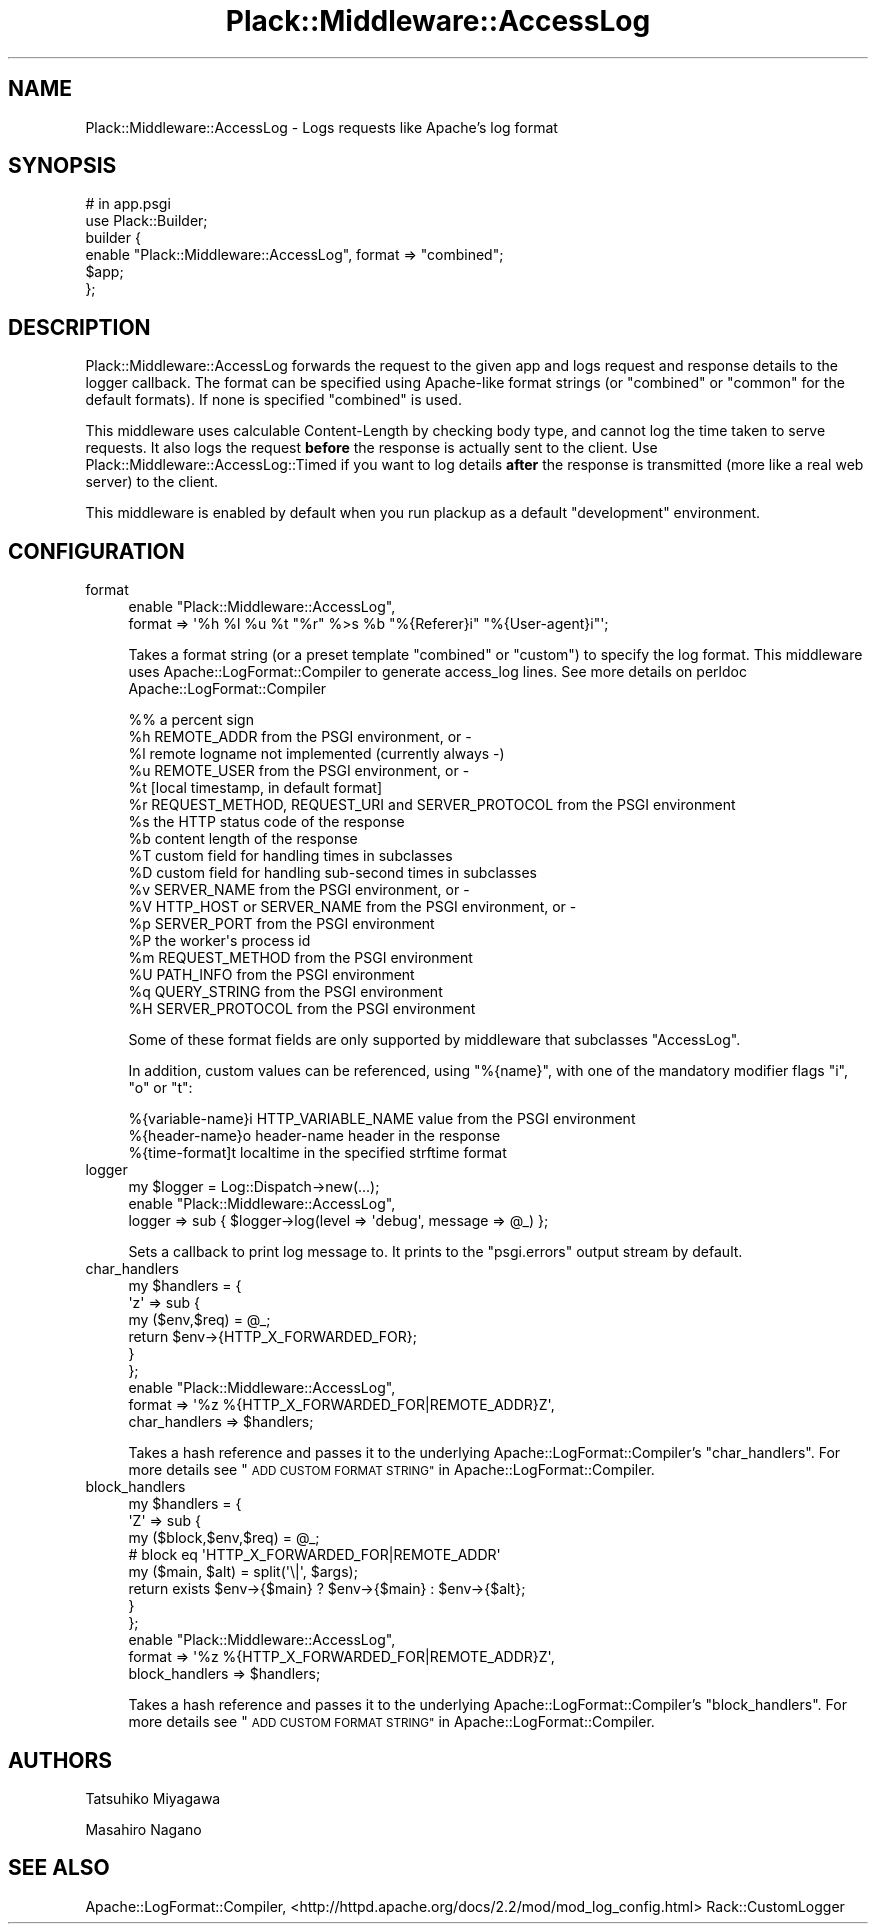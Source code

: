 .\" Automatically generated by Pod::Man 2.28 (Pod::Simple 3.28)
.\"
.\" Standard preamble:
.\" ========================================================================
.de Sp \" Vertical space (when we can't use .PP)
.if t .sp .5v
.if n .sp
..
.de Vb \" Begin verbatim text
.ft CW
.nf
.ne \\$1
..
.de Ve \" End verbatim text
.ft R
.fi
..
.\" Set up some character translations and predefined strings.  \*(-- will
.\" give an unbreakable dash, \*(PI will give pi, \*(L" will give a left
.\" double quote, and \*(R" will give a right double quote.  \*(C+ will
.\" give a nicer C++.  Capital omega is used to do unbreakable dashes and
.\" therefore won't be available.  \*(C` and \*(C' expand to `' in nroff,
.\" nothing in troff, for use with C<>.
.tr \(*W-
.ds C+ C\v'-.1v'\h'-1p'\s-2+\h'-1p'+\s0\v'.1v'\h'-1p'
.ie n \{\
.    ds -- \(*W-
.    ds PI pi
.    if (\n(.H=4u)&(1m=24u) .ds -- \(*W\h'-12u'\(*W\h'-12u'-\" diablo 10 pitch
.    if (\n(.H=4u)&(1m=20u) .ds -- \(*W\h'-12u'\(*W\h'-8u'-\"  diablo 12 pitch
.    ds L" ""
.    ds R" ""
.    ds C` ""
.    ds C' ""
'br\}
.el\{\
.    ds -- \|\(em\|
.    ds PI \(*p
.    ds L" ``
.    ds R" ''
.    ds C`
.    ds C'
'br\}
.\"
.\" Escape single quotes in literal strings from groff's Unicode transform.
.ie \n(.g .ds Aq \(aq
.el       .ds Aq '
.\"
.\" If the F register is turned on, we'll generate index entries on stderr for
.\" titles (.TH), headers (.SH), subsections (.SS), items (.Ip), and index
.\" entries marked with X<> in POD.  Of course, you'll have to process the
.\" output yourself in some meaningful fashion.
.\"
.\" Avoid warning from groff about undefined register 'F'.
.de IX
..
.nr rF 0
.if \n(.g .if rF .nr rF 1
.if (\n(rF:(\n(.g==0)) \{
.    if \nF \{
.        de IX
.        tm Index:\\$1\t\\n%\t"\\$2"
..
.        if !\nF==2 \{
.            nr % 0
.            nr F 2
.        \}
.    \}
.\}
.rr rF
.\" ========================================================================
.\"
.IX Title "Plack::Middleware::AccessLog 3"
.TH Plack::Middleware::AccessLog 3 "2015-12-06" "perl v5.12.5" "User Contributed Perl Documentation"
.\" For nroff, turn off justification.  Always turn off hyphenation; it makes
.\" way too many mistakes in technical documents.
.if n .ad l
.nh
.SH "NAME"
Plack::Middleware::AccessLog \- Logs requests like Apache's log format
.SH "SYNOPSIS"
.IX Header "SYNOPSIS"
.Vb 2
\&  # in app.psgi
\&  use Plack::Builder;
\&
\&  builder {
\&      enable "Plack::Middleware::AccessLog", format => "combined";
\&      $app;
\&  };
.Ve
.SH "DESCRIPTION"
.IX Header "DESCRIPTION"
Plack::Middleware::AccessLog forwards the request to the given app and
logs request and response details to the logger callback. The format
can be specified using Apache-like format strings (or \f(CW\*(C`combined\*(C'\fR or
\&\f(CW\*(C`common\*(C'\fR for the default formats). If none is specified \f(CW\*(C`combined\*(C'\fR is
used.
.PP
This middleware uses calculable Content-Length by checking body type,
and cannot log the time taken to serve requests. It also logs the
request \fBbefore\fR the response is actually sent to the client. Use
Plack::Middleware::AccessLog::Timed if you want to log details
\&\fBafter\fR the response is transmitted (more like a real web server) to
the client.
.PP
This middleware is enabled by default when you run plackup as a
default \f(CW\*(C`development\*(C'\fR environment.
.SH "CONFIGURATION"
.IX Header "CONFIGURATION"
.IP "format" 4
.IX Item "format"
.Vb 2
\&  enable "Plack::Middleware::AccessLog",
\&      format => \*(Aq%h %l %u %t "%r" %>s %b "%{Referer}i" "%{User\-agent}i"\*(Aq;
.Ve
.Sp
Takes a format string (or a preset template \f(CW\*(C`combined\*(C'\fR or \f(CW\*(C`custom\*(C'\fR)
to specify the log format. This middleware uses Apache::LogFormat::Compiler to
generate access_log lines. See more details on perldoc Apache::LogFormat::Compiler
.Sp
.Vb 10
\&   %%    a percent sign
\&   %h    REMOTE_ADDR from the PSGI environment, or \-
\&   %l    remote logname not implemented (currently always \-)
\&   %u    REMOTE_USER from the PSGI environment, or \-
\&   %t    [local timestamp, in default format]
\&   %r    REQUEST_METHOD, REQUEST_URI and SERVER_PROTOCOL from the PSGI environment
\&   %s    the HTTP status code of the response
\&   %b    content length of the response
\&   %T    custom field for handling times in subclasses
\&   %D    custom field for handling sub\-second times in subclasses
\&   %v    SERVER_NAME from the PSGI environment, or \-
\&   %V    HTTP_HOST or SERVER_NAME from the PSGI environment, or \-
\&   %p    SERVER_PORT from the PSGI environment
\&   %P    the worker\*(Aqs process id
\&   %m    REQUEST_METHOD from the PSGI environment
\&   %U    PATH_INFO from the PSGI environment
\&   %q    QUERY_STRING from the PSGI environment
\&   %H    SERVER_PROTOCOL from the PSGI environment
.Ve
.Sp
Some of these format fields are only supported by middleware that subclasses \f(CW\*(C`AccessLog\*(C'\fR.
.Sp
In addition, custom values can be referenced, using \f(CW\*(C`%{name}\*(C'\fR,
with one of the mandatory modifier flags \f(CW\*(C`i\*(C'\fR, \f(CW\*(C`o\*(C'\fR or \f(CW\*(C`t\*(C'\fR:
.Sp
.Vb 3
\&   %{variable\-name}i    HTTP_VARIABLE_NAME value from the PSGI environment
\&   %{header\-name}o      header\-name header in the response
\&   %{time\-format]t      localtime in the specified strftime format
.Ve
.IP "logger" 4
.IX Item "logger"
.Vb 3
\&  my $logger = Log::Dispatch\->new(...);
\&  enable "Plack::Middleware::AccessLog",
\&      logger => sub { $logger\->log(level => \*(Aqdebug\*(Aq, message => @_) };
.Ve
.Sp
Sets a callback to print log message to. It prints to the \f(CW\*(C`psgi.errors\*(C'\fR
output stream by default.
.IP "char_handlers" 4
.IX Item "char_handlers"
.Vb 6
\&  my $handlers = {
\&      \*(Aqz\*(Aq => sub {
\&          my ($env,$req) = @_;
\&          return $env\->{HTTP_X_FORWARDED_FOR};
\&      }
\&  };
\&
\&  enable "Plack::Middleware::AccessLog",
\&      format => \*(Aq%z %{HTTP_X_FORWARDED_FOR|REMOTE_ADDR}Z\*(Aq,
\&      char_handlers => $handlers;
.Ve
.Sp
Takes a hash reference and passes it to the underlying
Apache::LogFormat::Compiler's \f(CW\*(C`char_handlers\*(C'\fR.  For more details see
\&\*(L"\s-1ADD CUSTOM FORMAT STRING\*(R"\s0 in Apache::LogFormat::Compiler.
.IP "block_handlers" 4
.IX Item "block_handlers"
.Vb 8
\&  my $handlers = {
\&      \*(AqZ\*(Aq => sub {
\&          my ($block,$env,$req) = @_;
\&          # block eq \*(AqHTTP_X_FORWARDED_FOR|REMOTE_ADDR\*(Aq
\&          my ($main, $alt) = split(\*(Aq\e|\*(Aq, $args);
\&          return exists $env\->{$main} ? $env\->{$main} : $env\->{$alt};
\&      }
\&  };
\&
\&  enable "Plack::Middleware::AccessLog",
\&      format => \*(Aq%z %{HTTP_X_FORWARDED_FOR|REMOTE_ADDR}Z\*(Aq,
\&      block_handlers => $handlers;
.Ve
.Sp
Takes a hash reference and passes it to the underlying
Apache::LogFormat::Compiler's \f(CW\*(C`block_handlers\*(C'\fR.  For more details see
\&\*(L"\s-1ADD CUSTOM FORMAT STRING\*(R"\s0 in Apache::LogFormat::Compiler.
.SH "AUTHORS"
.IX Header "AUTHORS"
Tatsuhiko Miyagawa
.PP
Masahiro Nagano
.SH "SEE ALSO"
.IX Header "SEE ALSO"
Apache::LogFormat::Compiler, <http://httpd.apache.org/docs/2.2/mod/mod_log_config.html> Rack::CustomLogger
